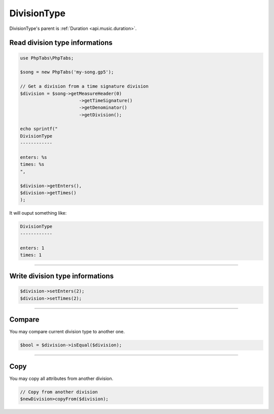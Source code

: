 .. _api.music.divisiontype:

============
DivisionType
============

DivisionType's parent is :ref:`Duration <api.music.duration>`.

Read division type informations
===============================

.. code-block:: php

    use PhpTabs\PhpTabs;

    $song = new PhpTabs('my-song.gp5');

    // Get a division from a time signature division
    $division = $song->getMeasureHeader(0)
                          ->getTimeSignature()
                          ->getDenominator()
                          ->getDivision();

    echo sprintf("
    DivisionType
    ------------

    enters: %s
    times: %s
    ",

    $division->getEnters(),
    $division->getTimes()
    );

It will ouput something like:

.. code-block:: console

    DivisionType
    ------------

    enters: 1
    times: 1


------------------------------------------------------------------------

Write division type informations
================================

.. code-block:: php

    $division->setEnters(2);
    $division->setTimes(2);


------------------------------------------------------------------------

Compare
=======

You may compare current division type to another one.


.. code-block:: php

    $bool = $division->isEqual($division);

------------------------------------------------------------------------

Copy
====

You may copy all attributes from another division.


.. code-block:: php

    // Copy from another division
    $newDivision>copyFrom($division);
